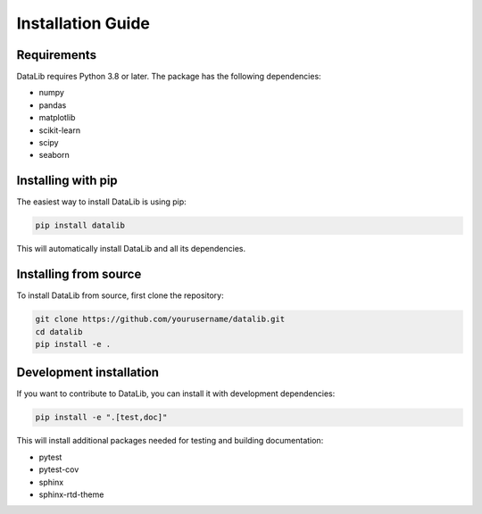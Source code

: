 Installation Guide
=================

Requirements
-----------

DataLib requires Python 3.8 or later. The package has the following dependencies:

* numpy
* pandas
* matplotlib
* scikit-learn
* scipy
* seaborn

Installing with pip
------------------

The easiest way to install DataLib is using pip:

.. code-block:: bash

   pip install datalib

This will automatically install DataLib and all its dependencies.

Installing from source
--------------------

To install DataLib from source, first clone the repository:

.. code-block:: bash

   git clone https://github.com/yourusername/datalib.git
   cd datalib
   pip install -e .

Development installation
----------------------

If you want to contribute to DataLib, you can install it with development dependencies:

.. code-block:: bash

   pip install -e ".[test,doc]"

This will install additional packages needed for testing and building documentation:

* pytest
* pytest-cov
* sphinx
* sphinx-rtd-theme 